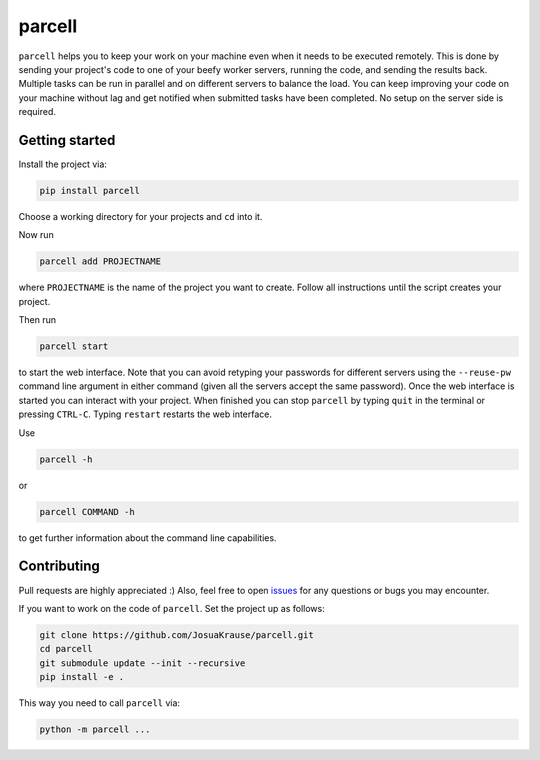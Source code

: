 parcell
=======

``parcell`` helps you to keep your work on your machine even when it
needs to be executed remotely. This is done by sending your project's
code to one of your beefy worker servers, running the code, and sending
the results back. Multiple tasks can be run in parallel and on different
servers to balance the load. You can keep improving your code on your
machine without lag and get notified when submitted tasks have been
completed. No setup on the server side is required.

Getting started
---------------

Install the project via:

.. code:: bash

    pip install parcell

Choose a working directory for your projects and ``cd`` into it.

Now run

.. code:: bash

    parcell add PROJECTNAME

where ``PROJECTNAME`` is the name of the project you want to create.
Follow all instructions until the script creates your project.

Then run

.. code:: bash

    parcell start

to start the web interface. Note that you can avoid retyping your passwords
for different servers using the ``--reuse-pw`` command line argument in
either command (given all the servers accept the same password).
Once the web interface is started you can interact with your project.
When finished you can stop ``parcell`` by typing ``quit`` in the
terminal or pressing ``CTRL-C``. Typing ``restart`` restarts the web interface.

Use

.. code:: bash

    parcell -h

or

.. code:: bash

    parcell COMMAND -h

to get further information about the command line capabilities.

Contributing
------------

Pull requests are highly appreciated :) Also, feel free to open
`issues <https://github.com/JosuaKrause/parcell/issues>`__ for any
questions or bugs you may encounter.

If you want to work on the code of ``parcell``. Set the project up as follows:

.. code:: bash

    git clone https://github.com/JosuaKrause/parcell.git
    cd parcell
    git submodule update --init --recursive
    pip install -e .

This way you need to call ``parcell`` via:

.. code:: bash

    python -m parcell ...


